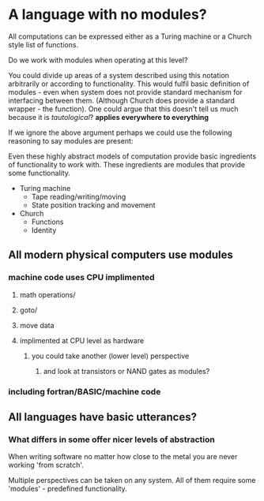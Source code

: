 
* A language with no modules?

All computations can be expressed either as a Turing machine or a Church style list of functions.

Do we work with modules when operating at this level?

You could divide up areas of a system described using this notation arbitrarily or according to functionality. This would fulfil basic definition of modules - even when system does not provide standard mechanism for interfacing between them. (Although Church does provide a standard wrapper - the function). 
One could argue that this doesn't tell us much because it is /tautological/? *applies everywhere to everything*

If we ignore the above argument perhaps we could use the following reasoning to say modules are present:

Even these highly abstract models of computation provide basic ingredients of functionality to work with. These ingredients are modules that provide some functionality.

- Turing machine
  - Tape reading/writing/moving
  - State position tracking and movement

- Church
  - Functions
  - Identity

** All modern physical computers use modules
*** machine code uses CPU implimented
**** math operations/
**** goto/
**** move data
**** implimented at CPU level as hardware
***** you could take another (lower level) perspective 
****** and look at transistors or NAND gates as modules?
*** including fortran/BASIC/machine code

** All languages have basic utterances?

*** What differs in some offer nicer levels of abstraction

When writing software no matter how close to the metal you are never working 'from scratch'.

Multiple perspectives can be taken on any system. All of them require some 'modules' - predefined functionality.

